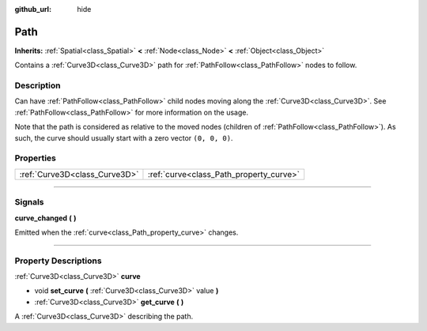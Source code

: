 :github_url: hide

.. DO NOT EDIT THIS FILE!!!
.. Generated automatically from Godot engine sources.
.. Generator: https://github.com/godotengine/godot/tree/3.6/doc/tools/make_rst.py.
.. XML source: https://github.com/godotengine/godot/tree/3.6/doc/classes/Path.xml.

.. _class_Path:

Path
====

**Inherits:** :ref:`Spatial<class_Spatial>` **<** :ref:`Node<class_Node>` **<** :ref:`Object<class_Object>`

Contains a :ref:`Curve3D<class_Curve3D>` path for :ref:`PathFollow<class_PathFollow>` nodes to follow.

.. rst-class:: classref-introduction-group

Description
-----------

Can have :ref:`PathFollow<class_PathFollow>` child nodes moving along the :ref:`Curve3D<class_Curve3D>`. See :ref:`PathFollow<class_PathFollow>` for more information on the usage.

Note that the path is considered as relative to the moved nodes (children of :ref:`PathFollow<class_PathFollow>`). As such, the curve should usually start with a zero vector ``(0, 0, 0)``.

.. rst-class:: classref-reftable-group

Properties
----------

.. table::
   :widths: auto

   +-------------------------------+-----------------------------------------+
   | :ref:`Curve3D<class_Curve3D>` | :ref:`curve<class_Path_property_curve>` |
   +-------------------------------+-----------------------------------------+

.. rst-class:: classref-section-separator

----

.. rst-class:: classref-descriptions-group

Signals
-------

.. _class_Path_signal_curve_changed:

.. rst-class:: classref-signal

**curve_changed** **(** **)**

Emitted when the :ref:`curve<class_Path_property_curve>` changes.

.. rst-class:: classref-section-separator

----

.. rst-class:: classref-descriptions-group

Property Descriptions
---------------------

.. _class_Path_property_curve:

.. rst-class:: classref-property

:ref:`Curve3D<class_Curve3D>` **curve**

.. rst-class:: classref-property-setget

- void **set_curve** **(** :ref:`Curve3D<class_Curve3D>` value **)**
- :ref:`Curve3D<class_Curve3D>` **get_curve** **(** **)**

A :ref:`Curve3D<class_Curve3D>` describing the path.

.. |virtual| replace:: :abbr:`virtual (This method should typically be overridden by the user to have any effect.)`
.. |const| replace:: :abbr:`const (This method has no side effects. It doesn't modify any of the instance's member variables.)`
.. |vararg| replace:: :abbr:`vararg (This method accepts any number of arguments after the ones described here.)`
.. |static| replace:: :abbr:`static (This method doesn't need an instance to be called, so it can be called directly using the class name.)`
